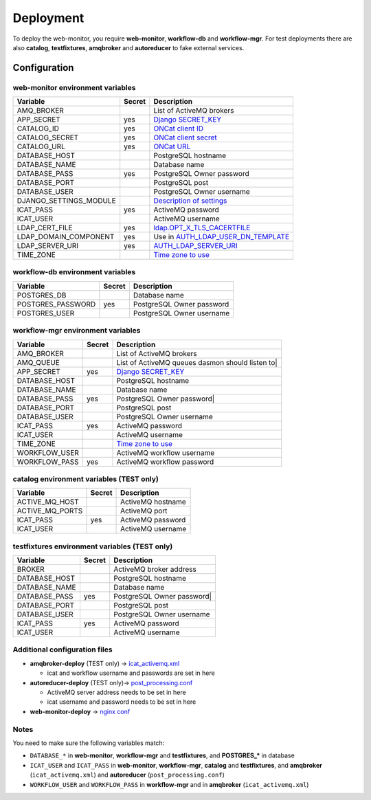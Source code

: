 Deployment
==========

To deploy the web-monitor, you require **web-monitor**,
**workflow-db** and **workflow-mgr**. For test deployments there are
also **catalog**, **testfixtures**, **amqbroker** and **autoreducer**
to fake external services.

Configuration
-------------

web-monitor environment variables
^^^^^^^^^^^^^^^^^^^^^^^^^^^^^^^^^

====================== ====== ===========
Variable               Secret Description
====================== ====== ===========
AMQ_BROKER                    List of ActiveMQ brokers
APP_SECRET             yes    `Django SECRET_KEY <https://docs.djangoproject.com/en/3.2/ref/settings/#secret-key>`_
CATALOG_ID             yes    `ONCat client ID <https://oncat.ornl.gov/#/build?section=authentication>`_
CATALOG_SECRET         yes    `ONCat client secret <https://oncat.ornl.gov/#/build?section=authentication>`_
CATALOG_URL            yes    `ONCat URL <https://oncat.ornl.gov>`_
DATABASE_HOST                 PostgreSQL hostname
DATABASE_NAME                 Database name
DATABASE_PASS          yes    PostgreSQL Owner password
DATABASE_PORT                 PostgreSQL post
DATABASE_USER                 PostgreSQL Owner username
DJANGO_SETTINGS_MODULE        `Description of settings <https://data-workflow.readthedocs.io/en/latest/developer/instruction/build.html?highlight=DJANGO_SETTINGS_MODULE#description-of-settings>`_
ICAT_PASS              yes    ActiveMQ password
ICAT_USER                     ActiveMQ username
LDAP_CERT_FILE         yes    `ldap.OPT_X_TLS_CACERTFILE <https://www.python-ldap.org/en/latest/reference/ldap.html#ldap.OPT_X_TLS_CACERTFILE>`_
LDAP_DOMAIN_COMPONENT  yes    Use in `AUTH_LDAP_USER_DN_TEMPLATE <https://django-auth-ldap.readthedocs.io/en/latest/reference.html#std:setting-AUTH_LDAP_USER_DN_TEMPLATE>`_
LDAP_SERVER_URI        yes    `AUTH_LDAP_SERVER_URI <https://django-auth-ldap.readthedocs.io/en/latest/reference.html#auth-ldap-server-uri>`_
TIME_ZONE                     `Time zone to use <https://docs.djangoproject.com/en/3.2/ref/settings/#time-zone-1>`_
====================== ====== ===========

workflow-db environment variables
^^^^^^^^^^^^^^^^^^^^^^^^^^^^^^^^^

====================== ====== ===========
Variable               Secret Description
====================== ====== ===========
POSTGRES_DB                   Database name
POSTGRES_PASSWORD      yes    PostgreSQL Owner password
POSTGRES_USER                 PostgreSQL Owner username
====================== ====== ===========

workflow-mgr environment variables
^^^^^^^^^^^^^^^^^^^^^^^^^^^^^^^^^^

====================== ====== ===========
Variable               Secret Description
====================== ====== ===========
AMQ_BROKER                    List of ActiveMQ brokers
AMQ_QUEUE                     List of ActiveMQ queues dasmon should listen to|
APP_SECRET             yes    `Django SECRET_KEY <https://docs.djangoproject.com/en/3.2/ref/settings/#secret-key>`_
DATABASE_HOST                 PostgreSQL hostname
DATABASE_NAME                 Database name
DATABASE_PASS          yes    PostgreSQL Owner password|
DATABASE_PORT                 PostgreSQL post
DATABASE_USER                 PostgreSQL Owner username
ICAT_PASS              yes    ActiveMQ password
ICAT_USER                     ActiveMQ username
TIME_ZONE                     `Time zone to use <https://docs.djangoproject.com/en/3.2/ref/settings/#time-zone-1>`_
WORKFLOW_USER                 ActiveMQ workflow username
WORKFLOW_PASS          yes    ActiveMQ workflow password
====================== ====== ===========

catalog environment variables (TEST only)
^^^^^^^^^^^^^^^^^^^^^^^^^^^^^^^^^^^^^^^^^

====================== ====== ===========
Variable               Secret Description
====================== ====== ===========
ACTIVE_MQ_HOST                ActiveMQ hostname
ACTIVE_MQ_PORTS               ActiveMQ port
ICAT_PASS              yes    ActiveMQ password
ICAT_USER                     ActiveMQ username
====================== ====== ===========

testfixtures environment variables (TEST only)
^^^^^^^^^^^^^^^^^^^^^^^^^^^^^^^^^^^^^^^^^^^^^

====================== ====== ===========
Variable               Secret Description
====================== ====== ===========
BROKER                        ActiveMQ broker address
DATABASE_HOST                 PostgreSQL hostname
DATABASE_NAME                 Database name
DATABASE_PASS          yes    PostgreSQL Owner password|
DATABASE_PORT                 PostgreSQL post
DATABASE_USER                 PostgreSQL Owner username
ICAT_PASS              yes    ActiveMQ password
ICAT_USER                     ActiveMQ username
====================== ====== ===========

Additional configuration files
^^^^^^^^^^^^^^^^^^^^^^^^^^^^^^

* **amqbroker-deploy** (TEST only) -> `icat_activemq.xml <https://github.com/neutrons/data_workflow/blob/next/src/workflow_app/workflow/icat_activemq.xml>`_

  * icat and workflow username and passwords are set in here

* **autoreducer-deploy** (TEST only)-> `post_processing.conf <https://github.com/neutrons/post_processing_agent/tree/main/configuration>`_

  * ActiveMQ server address needs to be set in here
  * icat username and password needs to be set in here

* **web-monitor-deploy** -> `nginx conf <https://github.com/neutrons/data_workflow/blob/next/nginx/django.conf>`_

Notes
^^^^^

You need to make sure the following variables match:

* ``DATABASE_*`` in **web-monitor**, **workflow-mgr** and **testfixtures**, and **POSTGRES_*** in database
* ``ICAT_USER`` and ``ICAT_PASS`` in **web-monitor**, **workflow-mgr**, **catalog** and **testfixtures**, and **amqbroker** (``icat_activemq.xml``) and **autoreducer** (``post_processing.conf``)
* ``WORKFLOW_USER`` and ``WORKFLOW_PASS`` in **workflow-mgr** and in **amqbroker** (``icat_activemq.xml``)

